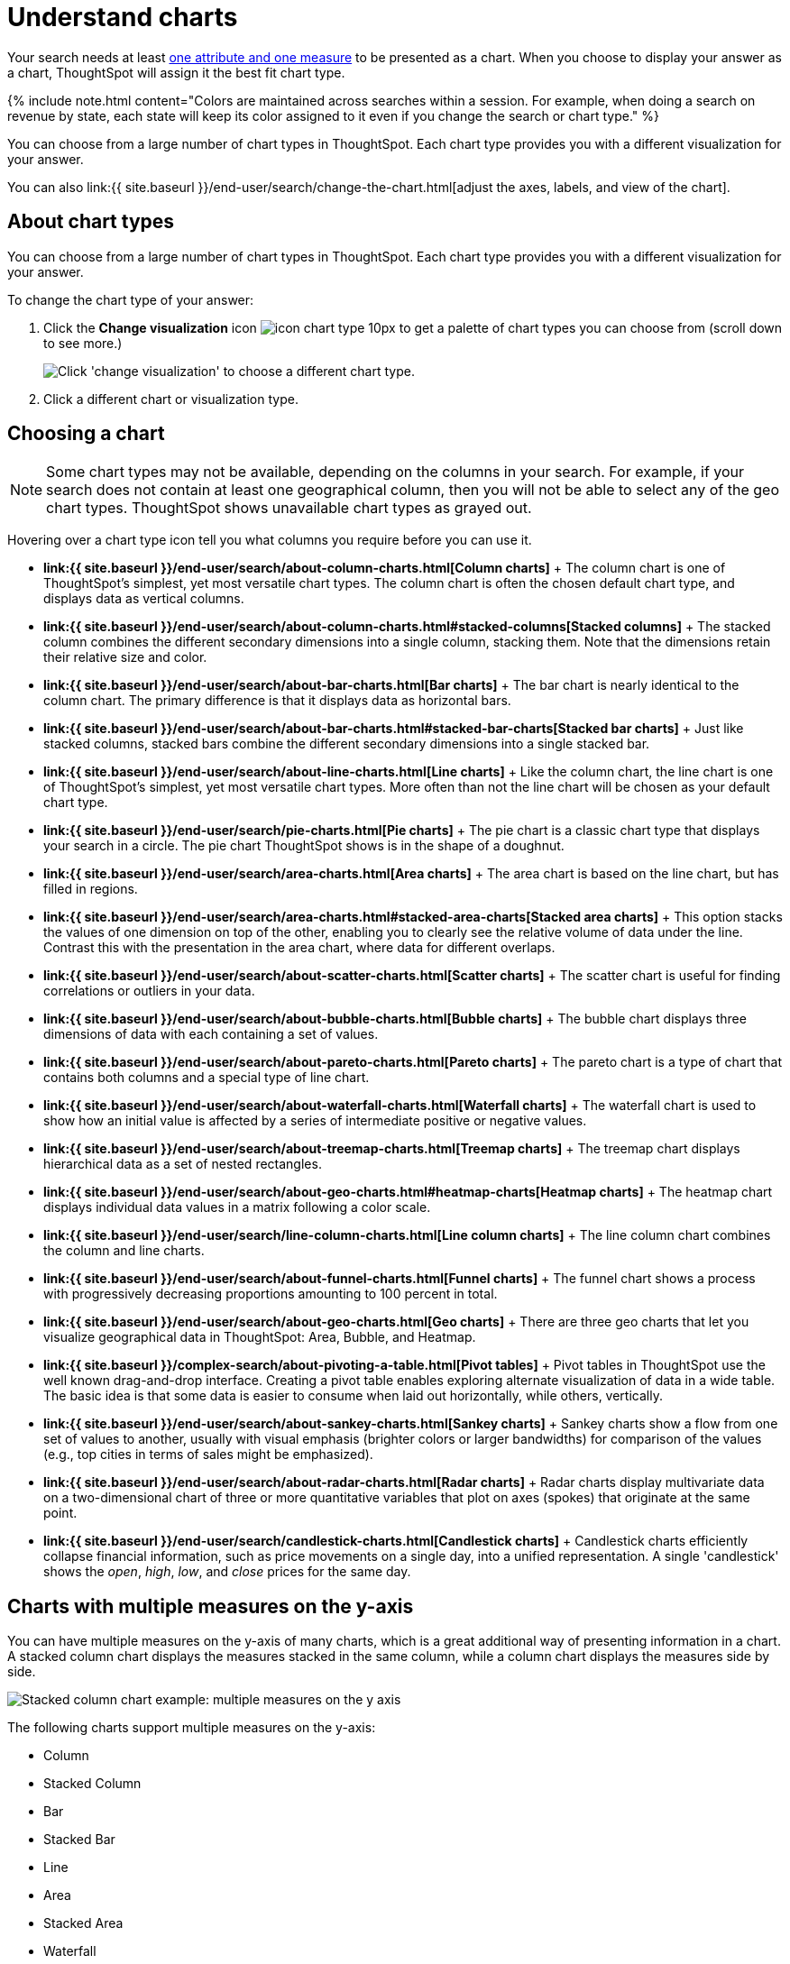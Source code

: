 = Understand charts
:last_updated: 7/29/2020
:permalink: /:collection/:path.html
:sidebar: mydoc_sidebar
:summary: Charts display your search answer in a visual way.

Your search needs at least link:about-attributes-and-measures.html#[one attribute and one measure] to be presented as a chart.
When you choose to display your answer as a chart, ThoughtSpot will assign it the best fit chart type.

{% include note.html content="Colors are maintained across searches within a session.
For example, when doing a search on revenue by state, each state will keep its color assigned to it even if you change the search or chart type." %}

You can choose from a large number of chart types in ThoughtSpot.
Each chart type provides you with a different visualization for your answer.

You can also link:{{ site.baseurl }}/end-user/search/change-the-chart.html[adjust the axes, labels, and view of the chart].

== About chart types

You can choose from a large number of chart types in ThoughtSpot.
Each chart type provides you with a different visualization for your answer.

To change the chart type of your answer:

. Click the *Change visualization* icon image:{{ site.baseurl }}/images/icon-chart-type-10px.png[] to get a palette of chart types you can choose from (scroll down to see more.)
+
image::{{ site.baseurl }}/images/chartconfig-choosevisualization.png[Click 'change visualization' to choose a different chart type.]

. Click a different chart or visualization type.

== Choosing a chart

NOTE: Some chart types may not be available, depending on the columns in your search.
For example, if your search does not contain at least one geographical column, then you will not be able to select any of the geo chart types.
ThoughtSpot shows unavailable chart types as grayed out.

Hovering over a chart type icon tell you what columns you require before you can use it.

* *link:{{ site.baseurl }}/end-user/search/about-column-charts.html[Column charts]* + The column chart is one of ThoughtSpot's simplest, yet most versatile chart types.
The column chart is often the chosen default chart type, and displays data as vertical columns.
* *link:{{ site.baseurl }}/end-user/search/about-column-charts.html#stacked-columns[Stacked columns]* + The stacked column combines the different secondary dimensions into a single column, stacking them.
Note that the dimensions retain their relative size and color.
* *link:{{ site.baseurl }}/end-user/search/about-bar-charts.html[Bar charts]* + The bar chart is nearly identical to the column chart.
The primary difference is that it displays data as horizontal bars.
* *link:{{ site.baseurl }}/end-user/search/about-bar-charts.html#stacked-bar-charts[Stacked bar charts]* + Just like stacked columns, stacked bars combine the different secondary dimensions into a single stacked bar.
* *link:{{ site.baseurl }}/end-user/search/about-line-charts.html[Line charts]* + Like the column chart, the line chart is one of ThoughtSpot's simplest, yet most versatile chart types.
More often than not the line chart will be chosen as your default chart type.
* *link:{{ site.baseurl }}/end-user/search/pie-charts.html[Pie charts]* + The pie chart is a classic chart type that displays your search in a circle.
The pie chart ThoughtSpot shows is in the shape of a doughnut.
* *link:{{ site.baseurl }}/end-user/search/area-charts.html[Area charts]* + The area chart is based on the line chart, but has filled in regions.
* *link:{{ site.baseurl }}/end-user/search/area-charts.html#stacked-area-charts[Stacked area charts]* + This option stacks the values of one dimension on top of the other, enabling you to clearly see the relative volume of data under the line.
Contrast this with the presentation in the area chart, where data for different overlaps.
* *link:{{ site.baseurl }}/end-user/search/about-scatter-charts.html[Scatter charts]* + The scatter chart is useful for finding correlations or outliers in your data.
* *link:{{ site.baseurl }}/end-user/search/about-bubble-charts.html[Bubble charts]* + The bubble chart displays three dimensions of data with each containing a set of values.
* *link:{{ site.baseurl }}/end-user/search/about-pareto-charts.html[Pareto charts]* + The pareto chart is a type of chart that contains both columns and a special type of line chart.
* *link:{{ site.baseurl }}/end-user/search/about-waterfall-charts.html[Waterfall charts]* + The waterfall chart is used to show how an initial value is affected by a series of intermediate positive or negative values.
* *link:{{ site.baseurl }}/end-user/search/about-treemap-charts.html[Treemap charts]* + The treemap chart displays hierarchical data as a set of nested rectangles.
* *link:{{ site.baseurl }}/end-user/search/about-geo-charts.html#heatmap-charts[Heatmap charts]* + The heatmap chart displays individual data values in a matrix following a color scale.
* *link:{{ site.baseurl }}/end-user/search/line-column-charts.html[Line column charts]* + The line column chart combines the column and line charts.
* *link:{{ site.baseurl }}/end-user/search/about-funnel-charts.html[Funnel charts]* + The funnel chart shows a process with progressively decreasing proportions amounting to 100 percent in total.
* *link:{{ site.baseurl }}/end-user/search/about-geo-charts.html[Geo charts]* + There are three geo charts that let you visualize geographical data in ThoughtSpot: Area, Bubble, and Heatmap.
* *link:{{ site.baseurl }}/complex-search/about-pivoting-a-table.html[Pivot tables]* + Pivot tables in ThoughtSpot use the well known drag-and-drop interface.
Creating a pivot table enables exploring alternate visualization of data in a wide table.
The basic idea is that some data is easier to consume when laid out horizontally, while others, vertically.
* *link:{{ site.baseurl }}/end-user/search/about-sankey-charts.html[Sankey charts]* + Sankey charts show a flow from one set of values to another, usually with visual emphasis (brighter colors or larger bandwidths) for comparison of the values (e.g., top cities in terms of sales might be emphasized).
* *link:{{ site.baseurl }}/end-user/search/about-radar-charts.html[Radar charts]* + Radar charts display multivariate data on a two-dimensional chart of three or more quantitative variables that plot on axes (spokes) that originate at the same point.
* *link:{{ site.baseurl }}/end-user/search/candlestick-charts.html[Candlestick charts]* + Candlestick charts efficiently collapse financial information, such as price movements on a single day, into a unified representation.
A single 'candlestick' shows the _open_, _high_, _low_, and _close_ prices for the same day.

== Charts with multiple measures on the y-axis

You can have multiple measures on the y-axis of many charts, which is a great additional way of presenting information in a chart.
A stacked column chart displays the measures stacked in the same column, while a column chart displays the measures side by side.

image::{{ site.baseurl }}/images/chartconfig-multiplemeasures.png[Stacked column chart example: multiple measures on the y axis]

The following charts support multiple measures on the y-axis:

* Column
* Stacked Column
* Bar
* Stacked Bar
* Line
* Area
* Stacked Area
* Waterfall
* Line Column
* Line Stacked Column

To learn more, see link:{{ site.baseurl }}/end-user/search/drag-and-drop.html[Configure columns for the x and y axes].
